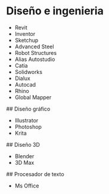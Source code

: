 # Software de ingenieria

* Diseño e ingenieria

- Revit
- Inventor
- Sketchup
- Advanced Steel
- Robot Structures
- Alias Autostudio
- Catia
- Solidworks
- Dialux
- Autocad
- Rhino
- Global Mapper

## Diseño gráfico

- Illustrator
- Photoshop
- Krita

## Diseño 3D

- Blender
- 3D Max

## Procesador de texto

- Ms Office
